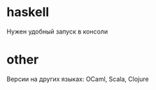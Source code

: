 
* haskell

Нужен удобный запуск в консоли


* other

Версии на других языках: OCaml, Scala, Clojure
